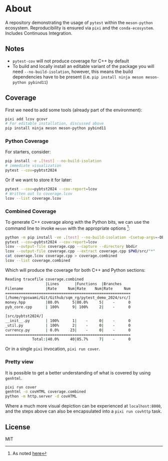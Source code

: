* About
[[https://gitlab.com/tolvunarfraedi/hbv505m_2024/pytest_demo_2024/-/tree/cidemo][https://gitlab.com/tolvunarfraedi/hbv505m_2024/pytest_demo_2024/badges/cidemo/pipeline.svg]]
[[https://gitlab.com/tolvunarfraedi/hbv505m_2024/pytest_demo_2024/-/tree/cidemo][https://gitlab.com/tolvunarfraedi/hbv505m_2024/pytest_demo_2024/badges/cidemo/coverage.svg]]

A repository demonstrating the usage of ~pytest~ within the ~meson-python~
ecosystem. Reproducibility is ensured via ~pixi~ and the ~conda-ecosystem~.
Includes Continuous Integration.
** Notes
- ~pytest-cov~ will not produce coverage for C++ by default
- To build and locally install an editable variant of the package you will need
  ~--no-build-isolation~, however, this means the build dependencies have to be
  present (i.e. ~pip install ninja meson meson-python pybind11~)
** Coverage
First we need to add some tools (already part of the environment):
#+begin_src bash
pixi add lcov gcovr
# For editable installation, discussed above
pip install ninja meson meson-python pybind11
#+end_src
*** Python Coverage
For starters, consider:
#+begin_src bash
pip install -e .[test] --no-build-isolation
# immediate visualization
pytest --cov=pybtst2024
#+end_src
Or if we want to store it for later:
#+begin_src bash
pytest --cov=pybtst2024 --cov-report=lcov
# Written out to coverage.lcov
lcov --list coverage.lcov
#+end_src
*** Combined Coverage
To generate C++ coverage along with the Python bits, we can use the command line
to invoke ~meson~ with the appropriate options [fn::As noted [[https://github.com/pybind/pybind11/discussions/4141#discussioncomment-7068063][here]]]:
#+begin_src bash
python -m pip install -ve .[test] --no-build-isolation -Csetup-args=-Dbuildtype=debug -Csetup-args=-Db_coverage=true -Cbuilddir=bbdir
pytest --cov=pybtst2024 --cov-report=lcov
lcov --output-file coverage.cpp --capture --directory bbdir
lcov --output-file coverage.cpp --extract coverage.cpp $PWD/src/"*"
cat coverage.lcov coverage.cpp > coverage.combined
lcov --list coverage.combined
#+end_src
Which will produce the coverage for both C++ and Python sections:
#+begin_src bash
Reading tracefile coverage.combined
                  |Lines       |Functions  |Branches
Filename          |Rate     Num|Rate    Num|Rate     Num
========================================================
[/home/rgoswami/Git/Github/sqm_rg/pytest_demo_2024/src/]
money.hpp         |80.0%      5|80.0%     5|    -      0
pyb_core.cpp      | 100%      9| 100%     2|    -      0

[src/pybtst2024/]
__init__.py       | 100%      1|    -     0|    -      0
_util.py          | 100%      2|    -     0|    -      0
currency.py       | 0.0%     23|    -     0|    -      0
========================================================
            Total:|40.0%     40|85.7%     7|    -      0
#+end_src
Or in a single ~pixi~ invocation, ~pixi run cover~.
*** Pretty view
It is possible to get a better understanding of what is covered by using ~genhtml~.
#+begin_src bash
pixi run cover
genhtml -o covHTML coverage.combined
python -m http.server -d covHTML
#+end_src
Where a much more visual depiction can be experienced at ~localhost:8000~, and
the steps above can also be encapsulated into a ~pixi run covhttp~ task.
** License
MIT
